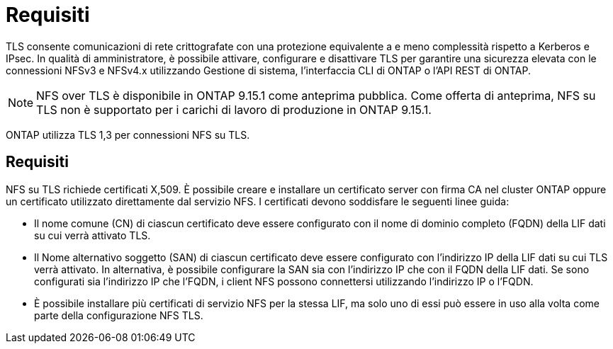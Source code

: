 = Requisiti
:allow-uri-read: 


[role="lead"]
TLS consente comunicazioni di rete crittografate con una protezione equivalente a e meno complessità rispetto a Kerberos e IPsec. In qualità di amministratore, è possibile attivare, configurare e disattivare TLS per garantire una sicurezza elevata con le connessioni NFSv3 e NFSv4.x utilizzando Gestione di sistema, l'interfaccia CLI di ONTAP o l'API REST di ONTAP.


NOTE: NFS over TLS è disponibile in ONTAP 9.15.1 come anteprima pubblica. Come offerta di anteprima, NFS su TLS non è supportato per i carichi di lavoro di produzione in ONTAP 9.15.1.

ONTAP utilizza TLS 1,3 per connessioni NFS su TLS.



== Requisiti

NFS su TLS richiede certificati X,509. È possibile creare e installare un certificato server con firma CA nel cluster ONTAP oppure un certificato utilizzato direttamente dal servizio NFS. I certificati devono soddisfare le seguenti linee guida:

* Il nome comune (CN) di ciascun certificato deve essere configurato con il nome di dominio completo (FQDN) della LIF dati su cui verrà attivato TLS.
* Il Nome alternativo soggetto (SAN) di ciascun certificato deve essere configurato con l'indirizzo IP della LIF dati su cui TLS verrà attivato. In alternativa, è possibile configurare la SAN sia con l'indirizzo IP che con il FQDN della LIF dati. Se sono configurati sia l'indirizzo IP che l'FQDN, i client NFS possono connettersi utilizzando l'indirizzo IP o l'FQDN.
* È possibile installare più certificati di servizio NFS per la stessa LIF, ma solo uno di essi può essere in uso alla volta come parte della configurazione NFS TLS.

